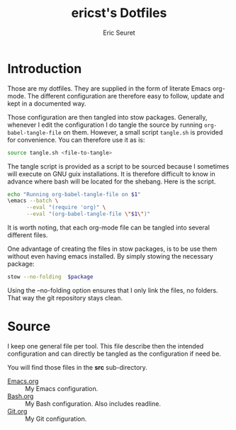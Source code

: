 #+TITLE: ericst's Dotfiles
#+AUTHOR: Eric Seuret
#+EMAIL: eric@ericst.ch

* Introduction
Those are my dotfiles. They are supplied in the form of literate Emacs
org-mode. The different configuration are therefore easy to follow,
update and kept in a documented way.

Those configuration are then tangled into stow packages. Generally, whenever I
edit the configuration I do tangle the source by running ~org-babel-tangle-file~
on them. However, a small script ~tangle.sh~ is provided for convenience. You
can therefore use it as is:

#+begin_src bash :tangle no
  source tangle.sh <file-to-tangle>
#+end_src

The tangle script is provided as a script to be sourced because I
sometimes will execute on GNU guix installations. It is therefore
difficult to know in advance where bash will be located for the
shebang. Here is the script.

#+begin_src bash :tangle tangle.sh
  echo "Running org-babel-tangle-file on $1"
  \emacs --batch \
        --eval "(require 'org)" \
        --eval "(org-babel-tangle-file \"$1\")"
#+end_src

It is worth noting, that each org-mode file can be tangled into
several different files.

One advantage of creating the files in stow packages, is to be use them without
even having emacs installed. By simply stowing the necessary package:

#+begin_src bash :tangle no
  stow --no-folding  $package
#+end_src

Using the --no-folding option ensures that I only link the files, no
folders. That way the git repository stays clean.

* Source
I keep one general file per tool. This file describe then the intended
configuration and can directly be tangled as the configuration if need
be.

You will find those files in the *src* sub-directory.

- [[file:src/Emacs.org][Emacs.org]] :: My Emacs configuration.
- [[file:src/Bash.org][Bash.org]] :: My Bash configuration. Also includes readline.
- [[file:src/Git.org][Git.org]] :: My Git configuration.

* Generation of README                                             :noexport:
The following code when executed with ~C-c C-c~ will export this file
as a nice README for consumption on the terminal, or display on git
websites.

#+begin_src emacs-lisp :tangle no :results silent
  (setq-local org-export-show-temporary-export-buffer 'nil)
  (org-ascii-export-as-ascii 'nil 'nil 'nil 'nil '(:ascii-charset utf-8))
  (set-buffer "*Org ASCII Export*")
  (write-file "README")
  (kill-buffer "README")
#+end_src

